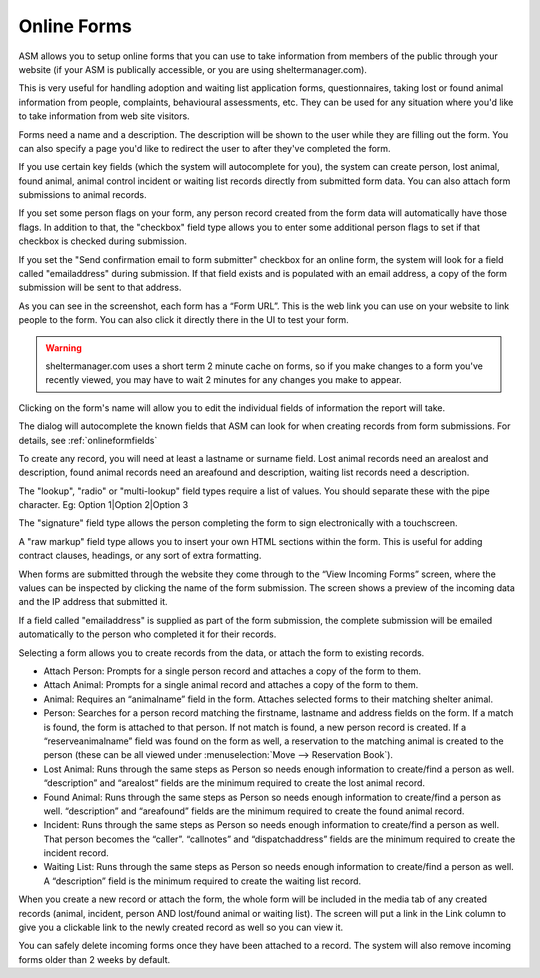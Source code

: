 Online Forms
============

ASM allows you to setup online forms that you can use to take information from
members of the public through your website (if your ASM is publically
accessible, or you are using sheltermanager.com). 

This is very useful for handling adoption and waiting list application forms,
questionnaires, taking lost or found animal information from people,
complaints, behavioural assessments, etc. They can be used for any situation
where you'd like to take information from web site visitors.

Forms need a name and a description. The description will be shown to the user
while they are filling out the form. You can also specify a page you'd like to
redirect the user to after they've completed the form.

If you use certain key fields (which the system will autocomplete for you), the
system can create person, lost animal, found animal, animal control incident or
waiting list records directly from submitted form data. You can also attach
form submissions to animal records.

If you set some person flags on your form, any person record created from the
form data will automatically have those flags. In addition to that, the
"checkbox" field type allows you to enter some additional person flags to set
if that checkbox is checked during submission.

If you set the "Send confirmation email to form submitter" checkbox for an
online form, the system will look for a field called "emailaddress" during
submission. If that field exists and is populated with an email address, a copy
of the form submission will be sent to that address.

.. image:: images/onlineform_edit.png

As you can see in the screenshot, each form has a “Form URL”. This is the web
link you can use on your website to link people to the form. You can also click
it directly there in the UI to test your form. 

.. warning:: sheltermanager.com uses a short term 2 minute cache on forms, so if you make changes to a form you've recently viewed, you may have to wait 2 minutes for any changes you make to appear.

Clicking on the form's name will allow you to edit the individual fields of
information the report will take.

.. image:: images/onlineform_fields.png

The dialog will autocomplete the known fields that ASM can look for when
creating records from form submissions. For details, see :ref:`onlineformfields`

To create any record, you will need at least a lastname or surname field. Lost
animal records need an arealost and description, found animal records need an
areafound and description, waiting list records need a description.

The "lookup", "radio" or "multi-lookup" field types require a list of
values. You should separate these with the pipe character. Eg:
Option 1|Option 2|Option 3

The "signature" field type allows the person completing the form to sign
electronically with a touchscreen.

A "raw markup" field type allows you to insert your own HTML sections within
the form. This is useful for adding contract clauses, headings, or any sort
of extra formatting. 

When forms are submitted through the website they come through to the “View
Incoming Forms” screen, where the values can be inspected by clicking the name
of the form submission. The screen shows a preview of the incoming data and the
IP address that submitted it.

If a field called "emailaddress" is supplied as part of the form submission,
the complete submission will be emailed automatically to the person who
completed it for their records.

.. image:: images/onlineform_incoming.png

Selecting a form allows you to create records from the data, or attach the
form to existing records. 

* Attach Person: Prompts for a single person record and attaches a copy of the
  form to them.

* Attach Animal: Prompts for a single animal record and attaches a copy of the
  form to them.

* Animal: Requires an “animalname” field in the form. Attaches selected forms
  to their matching shelter animal.

* Person: Searches for a person record matching the firstname, lastname and
  address fields on the form. If a match is found, the form is attached to that
  person. If not match is found, a new person record is created. If a
  “reserveanimalname” field was found on the form as well, a reservation to the
  matching animal is created to the person (these can be all viewed under
  :menuselection:`Move --> Reservation Book`).

* Lost Animal: Runs through the same steps as Person so needs enough
  information to create/find a person as well. “description” and “arealost”
  fields are the minimum required to create the lost animal record.

* Found Animal: Runs through the same steps as Person so needs enough
  information to create/find a person as well. “description” and “areafound”
  fields are the minimum required to create the found animal record.

* Incident: Runs through the same steps as Person so needs enough information
  to create/find a person as well. That person becomes the “caller”.
  “callnotes” and “dispatchaddress” fields are the minimum required to create
  the incident record.

* Waiting List: Runs through the same steps as Person so needs enough
  information to create/find a person as well. A “description” field is the
  minimum required to create the waiting list record.

When you create a new record or attach the form, the whole form will be
included in the media tab of any created records (animal, incident, person AND
lost/found animal or waiting list). The screen will put a link in the Link
column to give you a clickable link to the newly created record as well so you
can view it. 

You can safely delete incoming forms once they have been attached to a record.
The system will also remove incoming forms older than 2 weeks by default.


